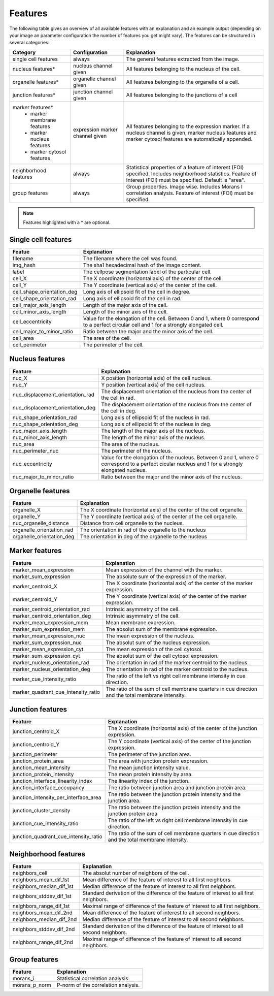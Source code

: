 Features
========

The following table gives an overview of all available features with an explanation and an example output (depending on
your image an parameter configuration the number of features you get might vary). The features can be structured in
several categories:

+---------------------------------+----------------------------------+---------------------------------------------------------------------------------------------------------------------------------------------------------------------+
| Category                        | Configuration                    | Explanation                                                                                                                                                         |
+=================================+==================================+=====================================================================================================================================================================+
| single cell features            | always                           | The general features extracted from the image.                                                                                                                      |
+---------------------------------+----------------------------------+---------------------------------------------------------------------------------------------------------------------------------------------------------------------+
| nucleus features*               | nucleus channel given            | All features belonging to the nucleus of the cell.                                                                                                                  |
+---------------------------------+----------------------------------+---------------------------------------------------------------------------------------------------------------------------------------------------------------------+
| organelle features*             | organelle channel given          | All features belonging to the organelle of a cell.                                                                                                                  |
+---------------------------------+----------------------------------+---------------------------------------------------------------------------------------------------------------------------------------------------------------------+
| junction features*              | junction channel given           | All features belonging to the junctions of a cell                                                                                                                   |
+---------------------------------+----------------------------------+---------------------------------------------------------------------------------------------------------------------------------------------------------------------+
| marker features*                | expression marker channel given  | All features belonging to the expression marker. If a nucleus channel is given, marker nucleus features and marker cytosol features are automatically appended.     |
|  - marker membrane features     |                                  |                                                                                                                                                                     |
|  - marker nucleus features      |                                  |                                                                                                                                                                     |
|  - marker cytosol features      |                                  |                                                                                                                                                                     |
+---------------------------------+----------------------------------+---------------------------------------------------------------------------------------------------------------------------------------------------------------------+
| neighborhood features           | always                           | Statistical properties of a feature of interest (FOI) specified. Includes neighborhood statistics. Feature of Interest (FOI) must be specified. Default is "area".  |
+---------------------------------+----------------------------------+---------------------------------------------------------------------------------------------------------------------------------------------------------------------+
| group features                  | always                           | Group properties. Image wise. Includes Morans I correlation analysis. Feature of interest (FOI) must be specified.                                                  |
+---------------------------------+----------------------------------+---------------------------------------------------------------------------------------------------------------------------------------------------------------------+


.. note::
    Features highlighted with a * are optional.

Single cell features
--------------------
+----------------------------+--------------------------------------------------------------------------------------------------------------------------------------------+
| Featue                     | Explanation                                                                                                                                |
+============================+============================================================================================================================================+
| filename                   | The filename where the cell was found.                                                                                                     |
+----------------------------+--------------------------------------------------------------------------------------------------------------------------------------------+
| img_hash                   | The sha1 hexadecimal hash of the image content.                                                                                            |
+----------------------------+--------------------------------------------------------------------------------------------------------------------------------------------+
| label                      | The cellpose segmentation label of the particular cell.                                                                                    |
+----------------------------+--------------------------------------------------------------------------------------------------------------------------------------------+
| cell_X                     | The X coordinate (horizontal axis) of the center of the cell.                                                                              |
+----------------------------+--------------------------------------------------------------------------------------------------------------------------------------------+
| cell_Y                     | The Y coordinate (vertical axis) of the center of the cell.                                                                                |
+----------------------------+--------------------------------------------------------------------------------------------------------------------------------------------+
| cell_shape_orientation_deg | Long axis of ellipsoid fit of the cell in degree.                                                                                          |
+----------------------------+--------------------------------------------------------------------------------------------------------------------------------------------+
| cell_shape_orientation_rad | Long axis of ellipsoid fit of the cell in rad.                                                                                             |
+----------------------------+--------------------------------------------------------------------------------------------------------------------------------------------+
| cell_major_axis_length     | Length of the major axis of the cell.                                                                                                      |
+----------------------------+--------------------------------------------------------------------------------------------------------------------------------------------+
| cell_minor_axis_length     | Length of the minor axis of the cell.                                                                                                      |
+----------------------------+--------------------------------------------------------------------------------------------------------------------------------------------+
| cell_eccentricity          | Value for the elongation of the cell. Between 0 and 1, where 0 correspond to a perfect circular cell and 1 for a strongly elongated cell.  |
+----------------------------+--------------------------------------------------------------------------------------------------------------------------------------------+
| cell_major_to_minor_ratio  | Ratio between the major and the minor axis of the cell.                                                                                    |
+----------------------------+--------------------------------------------------------------------------------------------------------------------------------------------+
| cell_area                  | The area of the cell.                                                                                                                      |
+----------------------------+--------------------------------------------------------------------------------------------------------------------------------------------+
| cell_perimeter             | The perimeter of the cell.                                                                                                                 |
+----------------------------+--------------------------------------------------------------------------------------------------------------------------------------------+



Nucleus features
----------------
+-----------------------------------+----------------------------------------------------------------------------------------------------------------------------------------------------+
| Feature                           | Explanation                                                                                                                                        |
+===================================+====================================================================================================================================================+
| nuc_X                             | X position (horizontal axis) of the cell nucleus.                                                                                                  |
+-----------------------------------+----------------------------------------------------------------------------------------------------------------------------------------------------+
| nuc_Y                             | Y position (vertical axis) of the cell nucleus.                                                                                                    |
+-----------------------------------+----------------------------------------------------------------------------------------------------------------------------------------------------+
| nuc_displacement_orientation_rad  | The displacement orientation of the nucleus from the center of the cell in rad.                                                                    |
+-----------------------------------+----------------------------------------------------------------------------------------------------------------------------------------------------+
| nuc_displacement_orientation_deg  | The displacement orientation of the nucleus from the center of the cell in deg.                                                                    |
+-----------------------------------+----------------------------------------------------------------------------------------------------------------------------------------------------+
| nuc_shape_orientation_rad         | Long axis of ellipsoid fit of the nucleus in rad.                                                                                                  |
+-----------------------------------+----------------------------------------------------------------------------------------------------------------------------------------------------+
| nuc_shape_orientation_deg         | Long axis of ellipsoid fit of the nucleus in deg.                                                                                                  |
+-----------------------------------+----------------------------------------------------------------------------------------------------------------------------------------------------+
| nuc_major_axis_length             | The length of the major axis of the nucleus.                                                                                                       |
+-----------------------------------+----------------------------------------------------------------------------------------------------------------------------------------------------+
| nuc_minor_axis_length             | The length of the minor axis of the nucleus.                                                                                                       |
+-----------------------------------+----------------------------------------------------------------------------------------------------------------------------------------------------+
| nuc_area                          | The area of the nucleus.                                                                                                                           |
+-----------------------------------+----------------------------------------------------------------------------------------------------------------------------------------------------+
| nuc_perimeter_nuc                 | The perimeter of the nucleus.                                                                                                                      |
+-----------------------------------+----------------------------------------------------------------------------------------------------------------------------------------------------+
| nuc_eccentricity                  | Value for the elongation of the nucleus. Between 0 and 1, where 0 correspond to a perfect cicular nucleus and 1 for a strongly elongated nucleus.  |
+-----------------------------------+----------------------------------------------------------------------------------------------------------------------------------------------------+
| nuc_major_to_minor_ratio          | Ratio between the major and the minor axis of the nucleus.                                                                                         |
+-----------------------------------+----------------------------------------------------------------------------------------------------------------------------------------------------+




Organelle features
------------------
+----------------------------+--------------------------------------------------------------------------+
| Feature                    | Explanation                                                              |
+============================+==========================================================================+
| organelle_X                | The X coordinate (horizontal axis) of the center of the cell organelle.  |
+----------------------------+--------------------------------------------------------------------------+
| organelle_Y                | The Y coordinate (vertical axis) of the center of the cell organelle.    |
+----------------------------+--------------------------------------------------------------------------+
| nuc_organelle_distance     | Distance from cell organelle to the nucleus.                             |
+----------------------------+--------------------------------------------------------------------------+
| organelle_orientation_rad  | The orientation in rad of the organelle to the nucleus                   |
+----------------------------+--------------------------------------------------------------------------+
| organelle_orientation_deg  | The orientation in deg of the organelle to the nucleus                   |
+----------------------------+--------------------------------------------------------------------------+




Marker features
---------------
+--------------------------------------+-----------------------------------------------------------------------------------------------------+
| Feature                              | Explanation                                                                                         |
+======================================+=====================================================================================================+
| marker_mean_expression               | Mean expression of the channel with the marker.                                                     |
+--------------------------------------+-----------------------------------------------------------------------------------------------------+
| marker_sum_expression                | The absolute sum of the expression of the marker.                                                   |
+--------------------------------------+-----------------------------------------------------------------------------------------------------+
| marker_centroid_X                    | The X coordinate (horizontal axis) of the center of the marker expression.                          |
+--------------------------------------+-----------------------------------------------------------------------------------------------------+
| marker_centroid_Y                    | The Y coordinate (vertical axis) of the center of the marker expression.                            |
+--------------------------------------+-----------------------------------------------------------------------------------------------------+
| marker_centroid_orientation_rad      | Intrinsic asymmetry of the cell.                                                                    |
+--------------------------------------+-----------------------------------------------------------------------------------------------------+
| marker_centroid_orientation_deg      | Intrinsic asymmetry of the cell.                                                                    |
+--------------------------------------+-----------------------------------------------------------------------------------------------------+
| marker_mean_expression_mem           | Mean membrane expression.                                                                           |
+--------------------------------------+-----------------------------------------------------------------------------------------------------+
| marker_sum_expression_mem            | The absolut sum of the membrane expression.                                                         |
+--------------------------------------+-----------------------------------------------------------------------------------------------------+
| marker_mean_expression_nuc           | The mean expression of the nucleus.                                                                 |
+--------------------------------------+-----------------------------------------------------------------------------------------------------+
| marker_sum_expression_nuc            | The absolut sum of the nucleus expression.                                                          |
+--------------------------------------+-----------------------------------------------------------------------------------------------------+
| marker_mean_expression_cyt           | The mean expression of the cell cytosol.                                                            |
+--------------------------------------+-----------------------------------------------------------------------------------------------------+
| marker_sum_expression_cyt            | The absolut sum of the cell cytosol expression.                                                     |
+--------------------------------------+-----------------------------------------------------------------------------------------------------+
| marker_nucleus_orientation_rad       | The orientation in rad of the marker centroid to the nucleus.                                       |
+--------------------------------------+-----------------------------------------------------------------------------------------------------+
| marker_nucleus_orientation_deg       | The orientation in rad of the marker centroid to the nucleus.                                       |
+--------------------------------------+-----------------------------------------------------------------------------------------------------+
| marker_cue_intensity_ratio           | The ratio of the left vs right cell membrane intensity in cue direction.                            |
+--------------------------------------+-----------------------------------------------------------------------------------------------------+
| marker_quadrant_cue_intensity_ratio  | The ratio of the sum of cell membrane quarters in cue direction and the total membrane intensity.   |
+--------------------------------------+-----------------------------------------------------------------------------------------------------+




Junction features
-----------------

+----------------------------------------+---------------------------------------------------------------------------------------------------+
| Feature                                | Explanation                                                                                       |
+========================================+===================================================================================================+
| junction_centroid_X                    | The X coordinate (horizontal axis) of the center of the junction expression.                      |
+----------------------------------------+---------------------------------------------------------------------------------------------------+
| junction_centroid_Y                    | The Y coordinate (vertical axis) of the center of the junction expression.                        |
+----------------------------------------+---------------------------------------------------------------------------------------------------+
| junction_perimeter                     | The perimeter of the junction area.                                                               |
+----------------------------------------+---------------------------------------------------------------------------------------------------+
| junction_protein_area                  | The area with junction protein expression.                                                        |
+----------------------------------------+---------------------------------------------------------------------------------------------------+
| junction_mean_intensity                | The mean junction intensity value.                                                                |
+----------------------------------------+---------------------------------------------------------------------------------------------------+
| junction_protein_intensity             | The mean protein intensity by area.                                                               |
+----------------------------------------+---------------------------------------------------------------------------------------------------+
| junction_interface_linearity_index     | The linearity index of the junction.                                                              |
+----------------------------------------+---------------------------------------------------------------------------------------------------+
| junction_interface_occupancy           | The  ratio between junction area and junction protein area.                                       |
+----------------------------------------+---------------------------------------------------------------------------------------------------+
| junction_intensity_per_interface_area  | The ratio between the junction protein intensity and the junction area.                           |
+----------------------------------------+---------------------------------------------------------------------------------------------------+
| junction_cluster_density               | The ratio between the junction protein intensity and the junction protein area                    |
+----------------------------------------+---------------------------------------------------------------------------------------------------+
| junction_cue_intensity_ratio           | The ratio of the left vs right cell membrane intensity in cue direction.                          |
+----------------------------------------+---------------------------------------------------------------------------------------------------+
| junction_quadrant_cue_intensity_ratio  | The ratio of the sum of cell membrane quarters in cue direction and the total membrane intensity. |
+----------------------------------------+---------------------------------------------------------------------------------------------------+


Neighborhood features
---------------------
+---------------------------+-------------------------------------------------------------------------------------------+
| Feature                   | Explanation                                                                               |
+===========================+===========================================================================================+
| neighbors_cell            | The absolut number of neighbors of the cell.                                              |
+---------------------------+-------------------------------------------------------------------------------------------+
| neighbors_mean_dif_1st    | Mean difference of the feature of interest to all first neighbors.                        |
+---------------------------+-------------------------------------------------------------------------------------------+
| neighbors_median_dif_1st  | Median difference of the feature of interest to all first neighbors.                      |
+---------------------------+-------------------------------------------------------------------------------------------+
| neighbors_stddev_dif_1st  | Standard derivation of the difference of the feature of interest to all first neighbors.  |
+---------------------------+-------------------------------------------------------------------------------------------+
| neighbors_range_dif_1st   | Maximal range of difference of the feature of interest to all first neighbors.            |
+---------------------------+-------------------------------------------------------------------------------------------+
| neighbors_mean_dif_2nd    | Mean difference of the feature of interest to all second neighbors.                       |
+---------------------------+-------------------------------------------------------------------------------------------+
| neighbors_median_dif_2nd  | Median difference of the feature of interest to all second neighbors.                     |
+---------------------------+-------------------------------------------------------------------------------------------+
| neighbors_stddev_dif_2nd  | Standard derivation of the difference of the feature of interest to all second neighbors. |
+---------------------------+-------------------------------------------------------------------------------------------+
| neighbors_range_dif_2nd   | Maximal range of difference of the feature of interest to all second neighbors.           |
+---------------------------+-------------------------------------------------------------------------------------------+



Group features
--------------

+----------------+--------------------------------------+
| Feature        | Explanation                          |
+================+======================================+
| morans_i       | Statistical correlation analysis     |
+----------------+--------------------------------------+
| morans_p_norm  | P-norm of the correlation analysis.  |
+----------------+--------------------------------------+

